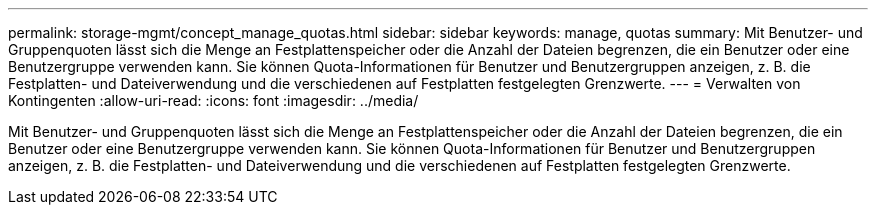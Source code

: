 ---
permalink: storage-mgmt/concept_manage_quotas.html 
sidebar: sidebar 
keywords: manage, quotas 
summary: Mit Benutzer- und Gruppenquoten lässt sich die Menge an Festplattenspeicher oder die Anzahl der Dateien begrenzen, die ein Benutzer oder eine Benutzergruppe verwenden kann. Sie können Quota-Informationen für Benutzer und Benutzergruppen anzeigen, z. B. die Festplatten- und Dateiverwendung und die verschiedenen auf Festplatten festgelegten Grenzwerte. 
---
= Verwalten von Kontingenten
:allow-uri-read: 
:icons: font
:imagesdir: ../media/


[role="lead"]
Mit Benutzer- und Gruppenquoten lässt sich die Menge an Festplattenspeicher oder die Anzahl der Dateien begrenzen, die ein Benutzer oder eine Benutzergruppe verwenden kann. Sie können Quota-Informationen für Benutzer und Benutzergruppen anzeigen, z. B. die Festplatten- und Dateiverwendung und die verschiedenen auf Festplatten festgelegten Grenzwerte.
